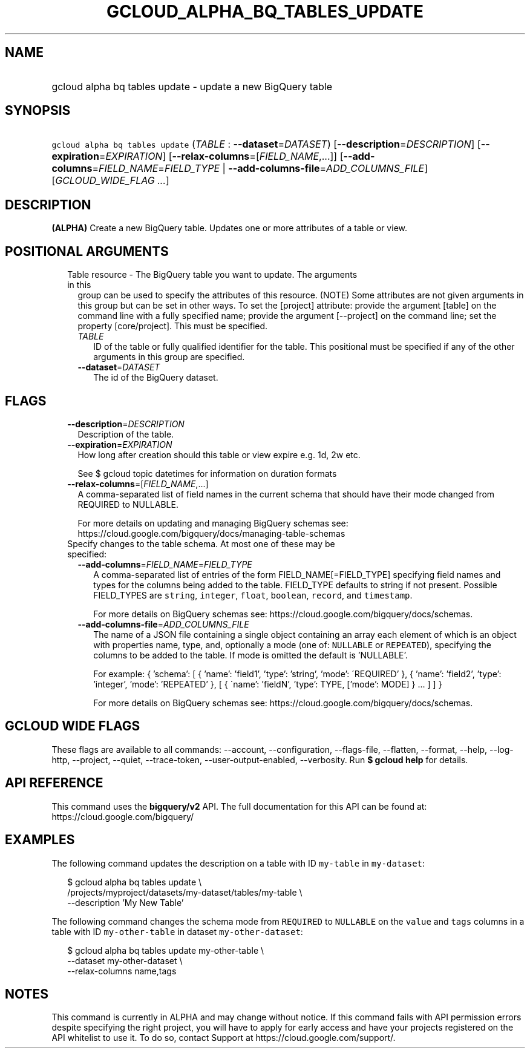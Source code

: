 
.TH "GCLOUD_ALPHA_BQ_TABLES_UPDATE" 1



.SH "NAME"
.HP
gcloud alpha bq tables update \- update a new BigQuery table



.SH "SYNOPSIS"
.HP
\f5gcloud alpha bq tables update\fR (\fITABLE\fR\ :\ \fB\-\-dataset\fR=\fIDATASET\fR) [\fB\-\-description\fR=\fIDESCRIPTION\fR] [\fB\-\-expiration\fR=\fIEXPIRATION\fR] [\fB\-\-relax\-columns\fR=[\fIFIELD_NAME\fR,...]] [\fB\-\-add\-columns\fR=\fIFIELD_NAME\fR=\fIFIELD_TYPE\fR\ |\ \fB\-\-add\-columns\-file\fR=\fIADD_COLUMNS_FILE\fR] [\fIGCLOUD_WIDE_FLAG\ ...\fR]



.SH "DESCRIPTION"

\fB(ALPHA)\fR Create a new BigQuery table. Updates one or more attributes of a
table or view.



.SH "POSITIONAL ARGUMENTS"

.RS 2m
.TP 2m

Table resource \- The BigQuery table you want to update. The arguments in this
group can be used to specify the attributes of this resource. (NOTE) Some
attributes are not given arguments in this group but can be set in other ways.
To set the [project] attribute: provide the argument [table] on the command line
with a fully specified name; provide the argument [\-\-project] on the command
line; set the property [core/project]. This must be specified.

.RS 2m
.TP 2m
\fITABLE\fR
ID of the table or fully qualified identifier for the table. This positional
must be specified if any of the other arguments in this group are specified.

.TP 2m
\fB\-\-dataset\fR=\fIDATASET\fR
The id of the BigQuery dataset.


.RE
.RE
.sp

.SH "FLAGS"

.RS 2m
.TP 2m
\fB\-\-description\fR=\fIDESCRIPTION\fR
Description of the table.

.TP 2m
\fB\-\-expiration\fR=\fIEXPIRATION\fR
How long after creation should this table or view expire e.g. 1d, 2w etc.

See $ gcloud topic datetimes for information on duration formats

.TP 2m
\fB\-\-relax\-columns\fR=[\fIFIELD_NAME\fR,...]
A comma\-separated list of field names in the current schema that should have
their mode changed from REQUIRED to NULLABLE.

For more details on updating and managing BigQuery schemas see:
https://cloud.google.com/bigquery/docs/managing\-table\-schemas

.TP 2m

Specify changes to the table schema. At most one of these may be specified:

.RS 2m
.TP 2m
\fB\-\-add\-columns\fR=\fIFIELD_NAME\fR=\fIFIELD_TYPE\fR
A comma\-separated list of entries of the form FIELD_NAME[=FIELD_TYPE]
specifying field names and types for the columns being added to the table.
FIELD_TYPE defaults to string if not present. Possible FIELD_TYPES are
\f5string\fR, \f5integer\fR, \f5float\fR, \f5boolean\fR, \f5record\fR, and
\f5timestamp\fR.

For more details on BigQuery schemas see:
https://cloud.google.com/bigquery/docs/schemas.

.TP 2m
\fB\-\-add\-columns\-file\fR=\fIADD_COLUMNS_FILE\fR
The name of a JSON file containing a single object containing an array each
element of which is an object with properties name, type, and, optionally a mode
(one of: \f5NULLABLE\fR or \f5REPEATED\fR), specifying the columns to be added
to the table. If mode is omitted the default is 'NULLABLE'.

For example: { 'schema': [ { 'name': 'field1', 'type': 'string', 'mode':
\'REQUIRED' }, { 'name': 'field2', 'type': 'integer', 'mode': 'REPEATED' }, [ {
\'name': 'fieldN', 'type': TYPE, ['mode': MODE] } ... ] ] }

For more details on BigQuery schemas see:
https://cloud.google.com/bigquery/docs/schemas.


.RE
.RE
.sp

.SH "GCLOUD WIDE FLAGS"

These flags are available to all commands: \-\-account, \-\-configuration,
\-\-flags\-file, \-\-flatten, \-\-format, \-\-help, \-\-log\-http, \-\-project,
\-\-quiet, \-\-trace\-token, \-\-user\-output\-enabled, \-\-verbosity. Run \fB$
gcloud help\fR for details.



.SH "API REFERENCE"

This command uses the \fBbigquery/v2\fR API. The full documentation for this API
can be found at: https://cloud.google.com/bigquery/



.SH "EXAMPLES"

The following command updates the description on a table with ID \f5my\-table\fR
in \f5my\-dataset\fR:

.RS 2m
$ gcloud alpha bq tables update  \e
    /projects/myproject/datasets/my\-dataset/tables/my\-table \e
    \-\-description 'My New Table'
.RE

The following command changes the schema mode from \f5REQUIRED\fR to
\f5NULLABLE\fR on the \f5value\fR and \f5tags\fR columns in a table with ID
\f5my\-other\-table\fR in dataset \f5my\-other\-dataset\fR:

.RS 2m
$ gcloud alpha bq tables update  my\-other\-table \e
    \-\-dataset my\-other\-dataset \e
  \-\-relax\-columns name,tags
.RE



.SH "NOTES"

This command is currently in ALPHA and may change without notice. If this
command fails with API permission errors despite specifying the right project,
you will have to apply for early access and have your projects registered on the
API whitelist to use it. To do so, contact Support at
https://cloud.google.com/support/.

